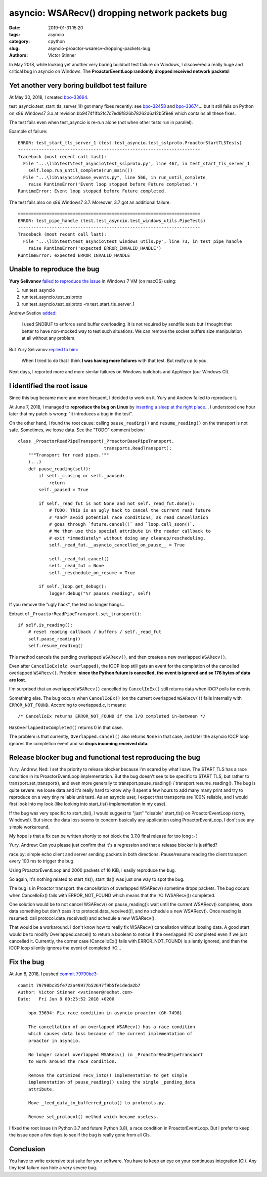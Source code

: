 +++++++++++++++++++++++++++++++++++++++++++++++
asyncio: WSARecv() dropping network packets bug
+++++++++++++++++++++++++++++++++++++++++++++++

:date: 2019-01-31 15:20
:tags: asyncio
:category: cpython
:slug: asyncio-proactor-wsarecv-dropping-packets-bug
:authors: Victor Stinner

In May 2018, while looking yet another very boring buildbot test failure on
Windows, I discovered a really huge and critical bug in asyncio on Windows.
The **ProactorEventLoop randomly dropped received network packets**!

Yet another very boring buildbot test failure
=============================================

At May 30, 2018, I created `bpo-33694 <https://bugs.python.org/issue33694>`__.

test_asyncio.test_start_tls_server_1() got many fixes recently: see `bpo-32458
<https://bugs.python.org/issue32458>`__ and `bpo-33674
<https://bugs.python.org/issue33674>`__... but it still fails on Python on x86
Windows7 3.x at revision bb9474f1fb2fc7c7ed9f826b78262d6a12b5f9e8 which
contains all these fixes.

The test fails even when test_asyncio is re-run alone (not when other tests run
in parallel).

Example of failure::

   ERROR: test_start_tls_server_1 (test.test_asyncio.test_sslproto.ProactorStartTLSTests)
   ----------------------------------------------------------------------
   Traceback (most recent call last):
     File "...\lib\test\test_asyncio\test_sslproto.py", line 467, in test_start_tls_server_1
       self.loop.run_until_complete(run_main())
     File "...\lib\asyncio\base_events.py", line 566, in run_until_complete
       raise RuntimeError('Event loop stopped before Future completed.')
   RuntimeError: Event loop stopped before Future completed.

The test fails also on x86 Windows7 3.7. Moreover, 3.7 got an additional failure::

   ======================================================================
   ERROR: test_pipe_handle (test.test_asyncio.test_windows_utils.PipeTests)
   ----------------------------------------------------------------------
   Traceback (most recent call last):
     File "...\lib\test\test_asyncio\test_windows_utils.py", line 73, in test_pipe_handle
       raise RuntimeError('expected ERROR_INVALID_HANDLE')
   RuntimeError: expected ERROR_INVALID_HANDLE


Unable to reproduce the bug
===========================

**Yury Selivanov** `failed to reproduce the issue <https://bugs.python.org/issue33694#msg318193>`__ in Windows 7 VM (on macOS) using:

1. run test_asyncio
2. run test_asyncio.test_sslproto
3. run test_asyncio.test_sslproto -m test_start_tls_server_1

Andrew Svetlov `added <https://bugs.python.org/issue33694#msg318194>`_:

   I used SNDBUF to enforce send buffer overloading. It is not required by
   sendfile tests but I thought that better to have non-mocked way to test such
   situations. We can remove the socket buffers size manipulation at all
   without any problem.

But Yury Selivanov `replied to him
<https://bugs.python.org/issue33694#msg318195>`__:

   When I tried to do that I think **I was having more failures** with that
   test. But really up to you.

Next days, I reported more and more similar failures on Windows buildbots and
AppVeyor (our Windows CI).

I identified the root issue
===========================

Since this bug became more and more frequent, I decided to work on it. Yury and
Andrew failed to reproduce it.

At June 7, 2018, I managed to **reproduce the bug on Linux** by `inserting a
sleep at the right place <https://bugs.python.org/issue33694#msg318869>`_...
I understood one hour later that my patch is wrong: "it introduces a bug in
the test".

On the other hand, I found the root cause: calling ``pause_reading()`` and
``resume_reading()`` on the transport is not safe. Sometimes, we loose data.
See the "TODO" comment below::

   class _ProactorReadPipeTransport(_ProactorBasePipeTransport,
                                    transports.ReadTransport):
       """Transport for read pipes."""
       (...)
       def pause_reading(self):
           if self._closing or self._paused:
               return
           self._paused = True

           if self._read_fut is not None and not self._read_fut.done():
               # TODO: This is an ugly hack to cancel the current read future
               # *and* avoid potential race conditions, as read cancellation
               # goes through `future.cancel()` and `loop.call_soon()`.
               # We then use this special attribute in the reader callback to
               # exit *immediately* without doing any cleanup/rescheduling.
               self._read_fut.__asyncio_cancelled_on_pause__ = True

               self._read_fut.cancel()
               self._read_fut = None
               self._reschedule_on_resume = True

           if self._loop.get_debug():
               logger.debug("%r pauses reading", self)


If you remove the "ugly hack", the test no longer hangs...

Extract of ``_ProactorReadPipeTransport.set_transport()``::

        if self.is_reading():
            # reset reading callback / buffers / self._read_fut
            self.pause_reading()
            self.resume_reading()

This method cancels the pending overlapped ``WSARecv()``, and then creates a
new overlapped ``WSARecv()``.

Even after ``CancelIoEx(old overlapped)``, the IOCP loop still gets an event
for the completion of the cancelled overlapped ``WSARecv()``. Problem: **since
the Python future is cancelled, the event is ignored and so 176 bytes of data
are lost**.

I'm surprised that an overlapped ``WSARecv()`` cancelled by ``CancelIoEx()``
still returns data when IOCP polls for events.

Something else. The bug occurs when ``CancelIoEx()`` (on the current overlapped
``WSARecv()``) fails internally with ``ERROR_NOT_FOUND``. According to
overlapped.c, it means::

   /* CancelIoEx returns ERROR_NOT_FOUND if the I/O completed in-between */

``HasOverlappedIoCompleted()`` returns 0 in that case.

The problem is that currently, ``Overlapped.cancel()`` also returns ``None`` in
that case, and later the asyncio IOCP loop ignores the completion event and so
**drops incoming received data**.

Release blocker bug and functional test reproducing the bug
===========================================================

Yury, Andrew, Ned: I set the priority to release blocker because I'm scared by
what I saw. The START TLS has a race condition in its ProactorEventLoop
implementation. But the bug doesn't see to be specific to START TLS, but rather
to transport.set_transport(), and even more generally to
transport.pause_reading() / transport.resume_reading(). The bug is quite
severe: we loose data and it's really hard to know why (I spent a few hours to
add many many print and try to reproduce on a very tiny reliable unit test). As
an asyncio user, I expect that transports are 100% reliable, and I would first
look into my look (like looking into start_tls() implementation in my case).

If the bug was very specific to start_tls(), I would suggest to "just"
"disable" start_tls() on ProactorEventLoop (sorry, Windows!). But since the
data loss seems to concern basically any application using ProactorEventLoop, I
don't see any simple workaround.

My hope is that a fix can be written shortly to not block the 3.7.0 final
release for too long :-(

Yury, Andrew: Can you please just confirm that it's a regression and that a
release blocker is justified?

race.py: simple echo client and server sending packets in both directions.
Pause/resume reading the client transport every 100 ms to trigger the bug.

Using ProactorEventLoop and 2000 packets of 16 KiB, I easily reproduce the bug.

So again, it's nothing related to start_tls(), start_tls() was just one way to
spot the bug.

The bug is in Proactor transport: the cancellation of overlapped WSARecv()
sometime drops packets. The bug occurs when CancelIoEx() fails with
ERROR_NOT_FOUND which means that the I/O (WSARecv()) completed.

One solution would be to not cancel WSARecv() on pause_reading(): wait until
the current WSARecv() completes, store data something but don't pass it to
protocol.data_received()!, and no schedule a new WSARecv(). Once reading is
resumed: call protocol.data_received() and schedule a new WSARecv().

That would be a workaround. I don't know how to really fix WSARecv()
cancellation without loosing data. A good start would be to modify
Overlapped.cancel() to return a boolean to notice if the overlapped I/O
completed even if we just cancelled it. Currently, the corner case
(CancelIoEx() fails with ERROR_NOT_FOUND) is silently ignored, and then the
IOCP loop silently ignores the event of completed I/O...

Fix the bug
===========

At Jun 8, 2018, I pushed `commit 79790bc3
<https://github.com/python/cpython/commit/79790bc35fe722a49977b52647f9b5fe1deda2b7>`__::

   commit 79790bc35fe722a49977b52647f9b5fe1deda2b7
   Author: Victor Stinner <vstinner@redhat.com>
   Date:   Fri Jun 8 00:25:52 2018 +0200

       bpo-33694: Fix race condition in asyncio proactor (GH-7498)

       The cancellation of an overlapped WSARecv() has a race condition
       which causes data loss because of the current implementation of
       proactor in asyncio.

       No longer cancel overlapped WSARecv() in _ProactorReadPipeTransport
       to work around the race condition.

       Remove the optimized recv_into() implementation to get simple
       implementation of pause_reading() using the single _pending_data
       attribute.

       Move _feed_data_to_bufferred_proto() to protocols.py.

       Remove set_protocol() method which became useless.

I fixed the root issue (in Python 3.7 and future Python 3.8), a race condition
in ProactorEventLoop. But I prefer to keep the issue open a few days to see if
the bug is really gone from all CIs.

Conclusion
==========

You have to write extensive test suite for your software. You have to keep an
eye on your continuous integration (CI). Any tiny test failure can hide a very
severe bug.
